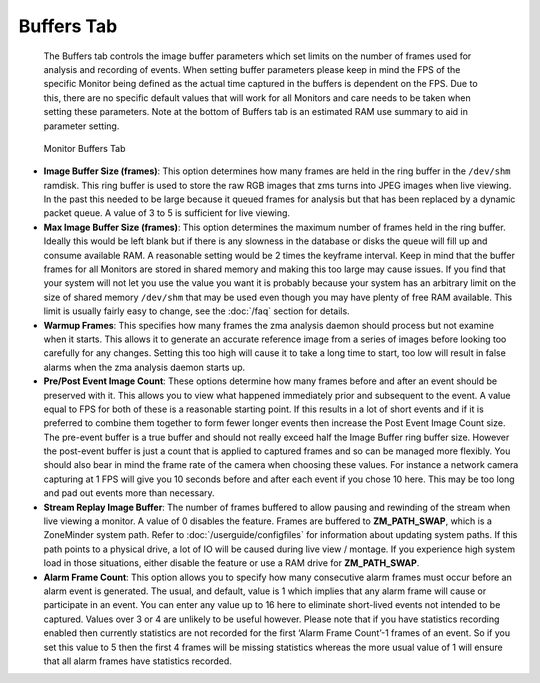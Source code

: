 Buffers Tab
-----------

    The Buffers tab controls the image buffer parameters which set limits on the number of frames used for analysis and recording of events. When setting buffer parameters please keep in mind the FPS of the specific Monitor being defined as the actual time captured in the buffers is dependent on the FPS. Due to this, there are no specific default values that will work for all Monitors and care needs to be taken when setting these parameters. Note at the bottom of Buffers tab is an estimated RAM use summary to aid in parameter setting.

.. figure:: images/define-monitor-buffers.png

    Monitor Buffers Tab

- **Image Buffer Size (frames)**: This option determines how many frames are held in the ring buffer in the ``/dev/shm`` ramdisk. This ring buffer is used to store the raw RGB images that zms turns into JPEG images when live viewing.  In the past this needed to be large because it queued frames for analysis but that has been replaced by a dynamic packet queue. A value of 3 to 5 is sufficient for live viewing.
- **Max Image Buffer Size (frames)**: This option determines the maximum number of frames held in the ring buffer. Ideally this would be left blank but if there is any slowness in the database or disks the queue will fill up and consume available RAM. A reasonable setting would be 2 times the keyframe interval. Keep in mind that the buffer frames for all Monitors are stored in shared memory and making this too large may cause issues. If you find that your system will not let you use the value you want it is probably because your system has an arbitrary limit on the size of shared memory ``/dev/shm`` that may be used even though you may have plenty of free RAM available. This limit is usually fairly easy to change, see the :doc:`/faq` section for details.
- **Warmup Frames**: This specifies how many frames the zma analysis daemon should process but not examine when it starts. This allows it to generate an accurate reference image from a series of images before looking too carefully for any changes. Setting this too high will cause it to take a long time to start, too low will result in false alarms when the zma analysis daemon starts up.
- **Pre/Post Event Image Count**: These options determine how many frames before and after an event should be preserved with it. This allows you to view what happened immediately prior and subsequent to the event. A value equal to FPS for both of these is a reasonable starting point. If this results in a lot of short events and if it is preferred to combine them together to form fewer longer events then increase the Post Event Image Count size. The pre-event buffer is a true buffer and should not really exceed half the Image Buffer ring buffer size. However the post-event buffer is just a count that is applied to captured frames and so can be managed more flexibly. You should also bear in mind the frame rate of the camera when choosing these values. For instance a network camera capturing at 1 FPS will give you 10 seconds before and after each event if you chose 10 here. This may be too long and pad out events more than necessary. 
- **Stream Replay Image Buffer**: The number of frames buffered to allow pausing and rewinding of the stream when live viewing a monitor. A value of 0 disables the feature. Frames are buffered to **ZM_PATH_SWAP**, which is a ZoneMinder system path. Refer to :doc:`/userguide/configfiles` for information about updating system paths. If this path points to a physical drive, a lot of IO will be caused during live view / montage. If you experience high system load in those situations, either disable the feature or use a RAM drive for **ZM_PATH_SWAP**. 

- **Alarm Frame Count**: This option allows you to specify how many consecutive alarm frames must occur before an alarm event is generated. The usual, and default, value is 1 which implies that any alarm frame will cause or participate in an event. You can enter any value up to 16 here to eliminate short-lived events not intended to be captured. Values over 3 or 4 are unlikely to be useful however. Please note that if you have statistics recording enabled then currently statistics are not recorded for the first ‘Alarm Frame Count’-1 frames of an event. So if you set this value to 5 then the first 4 frames will be missing statistics whereas the more usual value of 1 will ensure that all alarm frames have statistics recorded.
